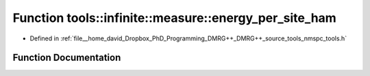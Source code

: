 .. _exhale_function_namespacetools_1_1infinite_1_1measure_1a0517648c6c38dd3333a7098d6d64748d:

Function tools::infinite::measure::energy_per_site_ham
======================================================

- Defined in :ref:`file__home_david_Dropbox_PhD_Programming_DMRG++_DMRG++_source_tools_nmspc_tools.h`


Function Documentation
----------------------


.. doxygenfunction:: tools::infinite::measure::energy_per_site_ham(const class_infinite_state&)
